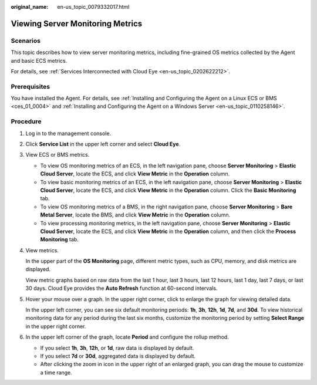 :original_name: en-us_topic_0079332017.html

.. _en-us_topic_0079332017:

Viewing Server Monitoring Metrics
=================================

Scenarios
---------

This topic describes how to view server monitoring metrics, including fine-grained OS metrics collected by the Agent and basic ECS metrics.

For details, see :ref:`Services Interconnected with Cloud Eye <en-us_topic_0202622212>`.

Prerequisites
-------------

You have installed the Agent. For details, see :ref:`Installing and Configuring the Agent on a Linux ECS or BMS <ces_01_0004>` and :ref:`Installing and Configuring the Agent on a Windows Server <en-us_topic_0110258146>`.

Procedure
---------

#. Log in to the management console.

#. Click **Service List** in the upper left corner and select **Cloud Eye**.

#. View ECS or BMS metrics.

   -  To view OS monitoring metrics of an ECS, in the left navigation pane, choose **Server Monitoring** > **Elastic Cloud Server**, locate the ECS, and click **View Metric** in the **Operation** column.
   -  To view basic monitoring metrics of an ECS, in the left navigation pane, choose **Server Monitoring** > **Elastic Cloud Server**, locate the ECS, and click **View Metric** in the **Operation** column. Click the **Basic Monitoring** tab.
   -  To view OS monitoring metrics of a BMS, in the right navigation pane, choose **Server Monitoring** > **Bare Metal Server**, locate the BMS, and click **View Metric** in the **Operation** column.
   -  To view processing monitoring metrics, in the left navigation pane, choose **Server Monitoring** > **Elastic Cloud Server**, locate the ECS, and click **View Metric** in the **Operation** column, and then click the **Process Monitoring** tab.

#. View metrics.

   In the upper part of the **OS Monitoring** page, different metric types, such as CPU, memory, and disk metrics are displayed.

   View metric graphs based on raw data from the last 1 hour, last 3 hours, last 12 hours, last 1 day, last 7 days, or last 30 days. Cloud Eye provides the **Auto Refresh** function at 60-second intervals.

#. Hover your mouse over a graph. In the upper right corner, click |image1| to enlarge the graph for viewing detailed data.

   In the upper left corner, you can see six default monitoring periods: **1h**, **3h**, **12h**, **1d**, **7d**, and **30d**. To view historical monitoring data for any period during the last six months, customize the monitoring period by setting **Select Range** in the upper right corner.

#. In the upper left corner of the graph, locate **Period** and configure the rollup method.

   -  If you select **1h**, **3h**, **12h**, or **1d**, raw data is displayed by default.
   -  If you select **7d** or **30d**, aggregated data is displayed by default.

   -  After clicking the zoom in icon in the upper right of an enlarged graph, you can drag the mouse to customize a time range.

.. |image1| image:: /_static/images/en-us_image_0239599900.png
